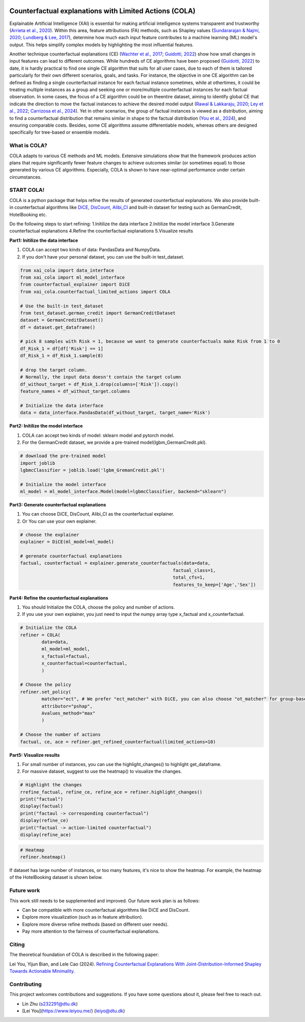 |arXiv|_   |MITlicense|

.. |arXiv| image:: https://img.shields.io/badge/arXiv-2410.05419-B31B1B.svg
.. _arXiv: https://arxiv.org/pdf/2410.05419

.. |MITlicense| image:: https://img.shields.io/badge/License-MIT-blue.svg
.. _MITlicense: https://opensource.org/licenses/MIT


Counterfactual explanations with Limited Actions (COLA)
======================================================================
  
Explainable Artificial Intelligence (XAI) is essential for making artificial intelligence systems transparent and trustworthy (`Arrieta et al., 2020 <https://www.sciencedirect.com/science/article/pii/S1566253519308103?casa_token=tMxtv_87MG0AAAAA:_f_pbOfKiVGSTKWC9mN6dxKyXYuO6FiE4-OWoUubefLcRe6JDOILQlo0aqPtyuEU5j9hoPzv>`_). 
Within this area, feature attributions (FA) methods, such as Shapley values (`Sundararajan & Najmi, 2020 <https://proceedings.mlr.press/v119/sundararajan20b.html>`_; `Lundberg & Lee, 2017 <https://www.planchet.net/EXT/ISFA/1226.nsf/769998e0a65ea348c1257052003eb94f/02b26cfa6ecc8cd3c12583d9006de8c2/$FILE/7062-a-unified-approach-to-interpreting-model-predictions.pdf>`_), determine how much each input feature contributes to a machine learning (ML) model's output. 
This helps simplify complex models by highlighting the most influential features.

Another technique counterfactual explanations (CE) (`Wachter et al., 2017 <https://heinonline.org/HOL/LandingPage?handle=hein.journals/hjlt31&div=29&id=&page=>`_; `Guidotti, 2022 <https://link.springer.com/article/10.1007/s10618-022-00831-6>`_) show how small changes in input features can lead to different outcomes. 
While hundreds of CE algorithms have been proposed (`Guidotti, 2022 <https://link.springer.com/article/10.1007/s10618-022-00831-6>`_) to date, it is hardly practical to find one single CE algorithm that suits for all user cases, due to each of them is tailored particularly for their own different scenarios, goals, and tasks. 
For instance, the objective in one CE algorithm can be defined as finding a single counterfactual instance for each factual instance sometimes, while at othertimes, it could be treating multiple instances as a group and seeking one or more/multiple counterfactual instances for each factual observation. 
In some cases, the focus of a CE algorithm could be on theentire dataset, aiming to identify global CE that indicate the direction to move the factual instances to achieve the desired model output (`Rawal & Lakkaraju, 2020 <https://proceedings.neurips.cc/paper/2020/hash/8ee7730e97c67473a424ccfeff49ab20-Abstract.html>`_; `Ley et al., 2022 <https://arxiv.org/abs/2204.06917>`_; `Carrizosa et al., 2024 <https://www.sciencedirect.com/science/article/pii/S037722172400002X>`_). 
Yet in other scenarios, the group of factual instances is viewed as a distribution, aiming to find a counterfactual distribution that remains similar in shape to the factual distribution (`You et al., 2024 <https://arxiv.org/pdf/2401.13112>`_), 
and ensuring comparable costs. Besides, some CE algorithms assume differentiable models, whereas others are designed specifically for tree-based or ensemble models.

What is COLA?
----------------------------
.. image:: docs/images/problem.png
  :width: 800
  :alt: Problem description
  :align: center
COLA adapts to various CE methods and ML models. Extensive simulations show that the framework produces action plans that require significantly fewer feature changes to achieve outcomes similar (or sometimes equal) to those generated by various CE algorithms. Especially, COLA is shown to have near-optimal performance under certain circumstances.


START COLA!
-------------------------
COLA is a python package that helps refine the results of generated counterfactual explanations. We also provide built-in counterfactual algorithms like `DiCE <https://github.com/interpretml/DiCE?tab=readme-ov-file>`_, `DisCount <https://arxiv.org/pdf/2401.13112>`_, `Alibi_CI <https://docs.seldon.io/projects/alibi/en/latest/methods/CF.html>`_
and built-in dataset for testing such as GermanCredit, HotelBooking etc.

Do the following steps to start refining: 
1.Initilize the data interface
2.Initilize the model interface
3.Generate counterfactual explanations
4.Refine the counterfactual explanations
5.Visualize results

**Part1: Initilize the data interface**

(1) COLA can accept two kinds of data: PandasData and NumpyData.  
(2) If you don't have your personal dataset, you can use the built-in test_dataset.  

.. code:: python

    from xai_cola import data_interface 
    from xai_cola import ml_model_interface
    from counterfactual_explainer import DiCE
    from xai_cola.counterfactual_limited_actions import COLA

    # Use the built-in test_dataset
    from test_dataset.german_credit import GermanCreditDataset
    dataset = GermanCreditDataset()
    df = dataset.get_dataframe()

    # pick 8 samples with Risk = 1, because we want to generate counterfactuals make Risk from 1 to 0
    df_Risk_1 = df[df['Risk'] == 1]
    df_Risk_1 = df_Risk_1.sample(8)

    # drop the target column.
    # Normally, the input data doesn't contain the target column
    df_without_target = df_Risk_1.drop(columns=['Risk']).copy()
    feature_names = df_without_target.columns

    # Initialize the data interface
    data = data_interface.PandasData(df_without_target, target_name='Risk')


**Part2: Initilize the model interface**

(1) COLA can accept two kinds of model: sklearn model and pytorch model.  
(2) For the GermanCredit dataset, we provide a pre-trained model(lgbm_GermanCredit.pkl).  

.. code:: python

    # download the pre-trained model    
    import joblib
    lgbmcClassifier = joblib.load('lgbm_GremanCredit.pkl')

    # Initialize the model interface
    ml_model = ml_model_interface.Model(model=lgbmcClassifier, backend="sklearn")

**Part3: Generate counterfactual explanations**

(1) You can choose DiCE, DisCount, Alibi_CI as the counterfactual explainer.  
(2) Or You can use your own explainer.

.. code:: python

    # choose the explainer
    explainer = DiCE(ml_model=ml_model)

    # gerenate counterfactual explanations
    factual, counterfactual = explainer.generate_counterfactuals(data=data,
                                                             factual_class=1,
                                                             total_cfs=1,
                                                             features_to_keep=['Age','Sex'])

**Part4: Refine the counterfactual explanations**

(1) You should Initialize the COLA, choose the policy and number of actions.  
(2) If you use your own explainer, you just need to input the numpy array type x_factual and x_counterfactual.

.. image:: docs/images/generated_ce.png
  :width: 300
  :alt: generated counterfactual explanations

.. code:: python

    # Initialize the COLA
    refiner = COLA(
            data=data,
            ml_model=ml_model,
            x_factual=factual,
            x_counterfactual=counterfactual,
            )

    # Choose the policy
    refiner.set_policy(
            matcher="ect", # We prefer "ect_matcher" with DiCE, you can also choose "ot_matcher" for group-based counterfactuals
            attributor="pshap",
            Avalues_method="max"
            )

    # Choose the number of actions
    factual, ce, ace = refiner.get_refined_counterfactual(limited_actions=10)

**Part5: Visualize results**

(1) For small number of instances, you can use the highlight_changes() to highlight get_dataframe.  
(2) For massive dataset, suggest to use the heatmap() to visualize the changes.  

.. code:: python
    
    # Highlight the changes
    rrefine_factual, refine_ce, refine_ace = refiner.highlight_changes()
    print("factual")
    display(factual)
    print("factaul -> corresponding counterfactual")
    display(refine_ce)
    print("factual -> action-limited counterfactual")
    display(refine_ace)

.. image:: docs/images/highlight_changes.png
    :width: 300
    :alt: highlight_changes

.. code:: python
    
    # Heatmap
    refiner.heatmap()
    
.. image:: docs/images/heatmap_smalldata.png
    :width: 300
    :alt: heatmap

If dataset has large number of instances, or too many features, it's nice to show the heatmap. For example, the heatmap of the HotelBooking dataset is shown below.

.. image:: docs/images/hm_ce.png
    :width: 300
    :alt: heatmap_hotelbooking_ce

.. image:: docs/images/hm_ace.png
    :width: 300
    :alt: heatmap_hotelbooking_ace

Future work
-------
This work still needs to be supplemented and improved. Our future work plan is as follows:

* Can be compatible with more counterfactual algorithms like DiCE and DisCount.
* Explore more visualization (such as in feature attribution).
* Explore more diverse refine methods (based on different user needs).
* Pay more attention to the fairness of counterfactual explanations.

Citing
-------
The theoretical foundation of COLA is described in the following paper:

Lei You, Yijun Bian, and Lele Cao (2024). `Refining Counterfactual Explanations With Joint-Distribution-Informed Shapley Towards Actionable Minimality <https://arxiv.org/pdf/2410.05419>`_.

Contributing
------------
This project welcomes contributions and suggestions. If you have some questions about it, please feel free to reach out.

* Lin Zhu (s232291@dtu.dk)
* [Lei You](https://www.leiyou.me/) (leiyo@dtu.dk)
